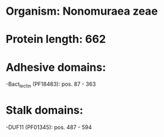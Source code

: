 * Organism: Nonomuraea zeae
* Protein length: 662
* Adhesive domains:
-Bact_lectin (PF18483): pos. 87 - 363
* Stalk domains:
-DUF11 (PF01345): pos. 487 - 594

